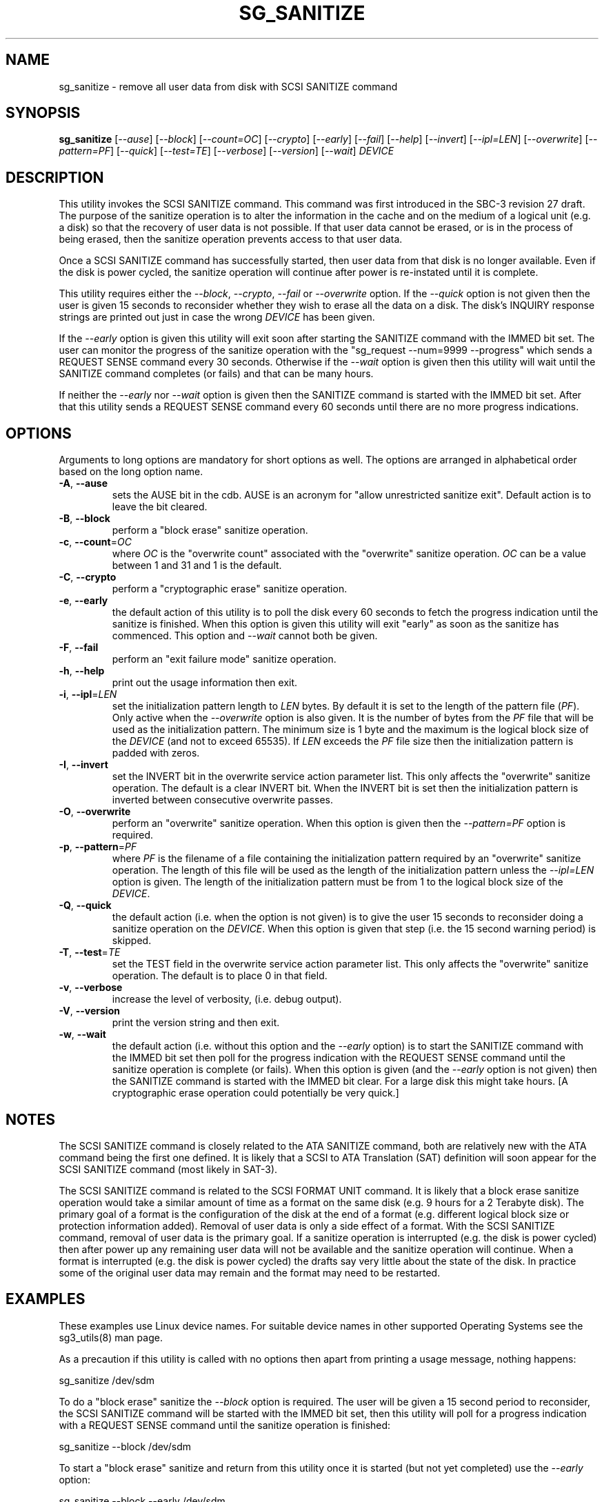 .TH SG_SANITIZE "8" "November 2012" "sg3_utils\-1.35" SG3_UTILS
.SH NAME
sg_sanitize \- remove all user data from disk with SCSI SANITIZE command
.SH SYNOPSIS
.B sg_sanitize
[\fI\-\-ause\fR] [\fI\-\-block\fR] [\fI\-\-count=OC\fR] [\fI\-\-crypto\fR]
[\fI\-\-early\fR] [\fI\-\-fail\fR] [\fI\-\-help\fR] [\fI\-\-invert\fR]
[\fI\-\-ipl=LEN\fR] [\fI\-\-overwrite\fR] [\fI\-\-pattern=PF\fR]
[\fI\-\-quick\fR] [\fI\-\-test=TE\fR] [\fI\-\-verbose\fR] [\fI\-\-version\fR]
[\fI\-\-wait\fR] \fIDEVICE\fR
.SH DESCRIPTION
.\" Add any additional description here
.PP
This utility invokes the SCSI SANITIZE command. This command was first
introduced in the SBC\-3 revision 27 draft. The purpose of the sanitize
operation is to alter the information in the cache and on the medium of a
logical unit (e.g. a disk) so that the recovery of user data is not
possible. If that user data cannot be erased, or is in the process of
being erased, then the sanitize operation prevents access to that user
data.
.PP
Once a SCSI SANITIZE command has successfully started, then user data from
that disk is no longer available. Even if the disk is power cycled, the
sanitize operation will continue after power is re\-instated until it is
complete. 
.PP
This utility requires either the \fI\-\-block\fR, \fI\-\-crypto\fR,
\fI\-\-fail\fR or \fI\-\-overwrite\fR option. If the \fI\-\-quick\fR option
is not given then the user is given 15 seconds to reconsider whether they
wish to erase all the data on a disk. The disk's INQUIRY response strings
are printed out just in case the wrong \fIDEVICE\fR has been given.
.PP
If the \fI\-\-early\fR option is given this utility will exit soon
after starting the SANITIZE command with the IMMED bit set. The user can
monitor the progress of the sanitize operation with
the "sg_request \-\-num=9999 \-\-progress" which sends a REQUEST SENSE
command every 30 seconds. Otherwise if the \fI\-\-wait\fR option is given
then this utility will wait until the SANITIZE command completes (or fails)
and that can be many hours.
.PP
If neither the \fI\-\-early\fR nor \fI\-\-wait\fR option is given then
the SANITIZE command is started with the IMMED bit set. After that this
utility sends a REQUEST SENSE command every 60 seconds until there are
no more progress indications.
.SH OPTIONS
Arguments to long options are mandatory for short options as well.
The options are arranged in alphabetical order based on the long
option name.
.TP
\fB\-A\fR, \fB\-\-ause\fR
sets the AUSE bit in the cdb. AUSE is an acronym for "allow unrestricted
sanitize exit". Default action is to leave the bit cleared.
.TP
\fB\-B\fR, \fB\-\-block\fR
perform a "block erase" sanitize operation.
.TP
\fB\-c\fR, \fB\-\-count\fR=\fIOC\fR
where \fIOC\fR is the "overwrite count" associated with the "overwrite"
sanitize operation. \fIOC\fR can be a value between 1 and 31 and 1 is
the default.
.TP
\fB\-C\fR, \fB\-\-crypto\fR
perform a "cryptographic erase" sanitize operation.
.TP
\fB\-e\fR, \fB\-\-early\fR
the default action of this utility is to poll the disk every 60 seconds to
fetch the progress indication until the sanitize is finished. When this
option is given this utility will exit "early" as soon as the sanitize
has commenced. This option and \fI\-\-wait\fR cannot both be given.
.TP
\fB\-F\fR, \fB\-\-fail\fR
perform an "exit failure mode" sanitize operation.
.TP
\fB\-h\fR, \fB\-\-help\fR
print out the usage information then exit.
.TP
\fB\-i\fR, \fB\-\-ipl\fR=\fILEN\fR
set the initialization pattern length to \fILEN\fR bytes. By default it is
set to the length of the pattern file (\fIPF\fR). Only active when the
\fI\-\-overwrite\fR option is also given. It is the number of bytes from
the \fIPF\fR file that will be used as the initialization pattern. The
minimum size is 1 byte and the maximum is the logical block size of the
\fIDEVICE\fR (and not to exceed 65535). If \fILEN\fR exceeds the \fIPF\fR
file size then the initialization pattern is padded with zeros.
.TP
\fB\-I\fR, \fB\-\-invert\fR
set the INVERT bit in the overwrite service action parameter list. This
only affects the "overwrite" sanitize operation. The default is a clear
INVERT bit. When the INVERT bit is set then the initialization pattern
is inverted between consecutive overwrite passes.
.TP
\fB\-O\fR, \fB\-\-overwrite\fR
perform an "overwrite" sanitize operation. When this option is given
then the \fI\-\-pattern=PF\fR option is required.
.TP
\fB\-p\fR, \fB\-\-pattern\fR=\fIPF\fR
where \fIPF\fR is the filename of a file containing the initialization
pattern required by an "overwrite" sanitize operation. The length of
this file will be used as the length of the initialization pattern unless
the \fI\-\-ipl=LEN\fR option is given. The length of the initialization
pattern must be from 1 to the logical block size of the \fIDEVICE\fR.
.TP
\fB\-Q\fR, \fB\-\-quick\fR
the default action (i.e. when the option is not given) is to give the user
15 seconds to reconsider doing a sanitize operation on the \fIDEVICE\fR. 
When this option is given that step (i.e. the 15 second warning period)
is skipped.
.TP
\fB\-T\fR, \fB\-\-test\fR=\fITE\fR
set the TEST field in the overwrite service action parameter list. This
only affects the "overwrite" sanitize operation. The default is to place
0 in that field.
.TP
\fB\-v\fR, \fB\-\-verbose\fR
increase the level of verbosity, (i.e. debug output).
.TP
\fB\-V\fR, \fB\-\-version\fR
print the version string and then exit.
.TP
\fB\-w\fR, \fB\-\-wait\fR
the default action (i.e. without this option and the \fI\-\-early\fR option)
is to start the SANITIZE command with the IMMED bit set then poll for the
progress indication with the REQUEST SENSE command until the sanitize
operation is complete (or fails). When this option is given (and the
\fI\-\-early\fR option is not given) then the SANITIZE command is started
with the IMMED bit clear. For a large disk this might take hours. [A
cryptographic erase operation could potentially be very quick.]
.SH NOTES
The SCSI SANITIZE command is closely related to the ATA SANITIZE command,
both are relatively new with the ATA command being the first one defined.
It is likely that a SCSI to ATA Translation (SAT) definition will soon
appear for the SCSI SANITIZE command (most likely in SAT\-3).
.PP
The SCSI SANITIZE command is related to the SCSI FORMAT UNIT command. It
is likely that a block erase sanitize operation would take a similar
amount of time as a format on the same disk (e.g. 9 hours for a 2 Terabyte
disk). The primary goal of a format is the configuration of the disk at
the end of a format (e.g. different logical block size or protection
information added). Removal of user data is only a side effect of a format.
With the SCSI SANITIZE command, removal of user data is the primary goal.
If a sanitize operation is interrupted (e.g. the disk is power cycled)
then after power up any remaining user data will not be available and the
sanitize operation will continue. When a format is interrupted (e.g. the
disk is power cycled) the drafts say very little about the state of the
disk. In practice some of the original user data may remain and the format
may need to be restarted. 
.SH EXAMPLES
These examples use Linux device names. For suitable device names in
other supported Operating Systems see the sg3_utils(8) man page.
.PP
As a precaution if this utility is called with no options then apart from
printing a usage message, nothing happens:
.PP
   sg_sanitize /dev/sdm
.PP
To do a "block erase" sanitize the \fI\-\-block\fR option is required.
The user will be given a 15 second period to reconsider, the SCSI SANITIZE
command will be started with the IMMED bit set, then this utility will
poll for a progress indication with a REQUEST SENSE command until the
sanitize operation is finished:
.PP
   sg_sanitize \-\-block /dev/sdm
.PP
To start a "block erase" sanitize and return from this utility once it is
started (but not yet completed) use the \fI\-\-early\fR option:
.PP
   sg_sanitize \-\-block \-\-early /dev/sdm
.PP
If the 15 second reconsideration time is not required add the
\fI\-\-quick\fR option:
.PP
   sg_sanitize \-\-block \-\-quick \-\-early /dev/sdm
.PP
To do an "overwrite" sanitize a pattern file is required:
.PP
   sg_sanitize \-\-overwrite \-\-pattern=rand.img /dev/sdm
.PP
If the length of that "rand.img" is 512 bytes (a typically logical block
size) then to use only the first 17 bytes (repeatedly) in the "overwrite"
sanitize operation:
.PP
   sg_sanitize \-\-overwrite \-\-pattern=rand.img \-\-ipl=17 /dev/sdm
.PP
.SH EXIT STATUS
The exit status of sg_sanitize is 0 when it is successful. Otherwise see
the sg3_utils(8) man page. Unless the \fI\-\-wait\fR option is given, the
exit status may not reflect the success of otherwise of the format.
.SH AUTHORS
Written by Douglas Gilbert.
.SH "REPORTING BUGS"
Report bugs to <dgilbert at interlog dot com>.
.SH COPYRIGHT
Copyright \(co 2011\-2012 Douglas Gilbert
.br
This software is distributed under a FreeBSD license. There is NO
warranty; not even for MERCHANTABILITY or FITNESS FOR A PARTICULAR PURPOSE.
.SH "SEE ALSO"
.B sg_requests(8), sg_format(8)
